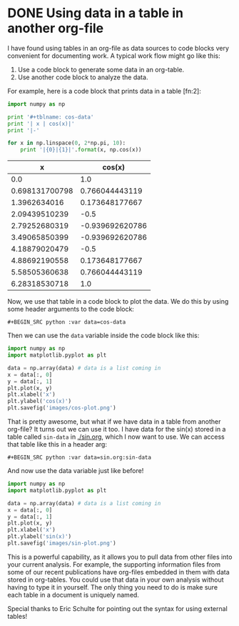 * DONE Using data in a table in another org-file
  CLOSED: [2013-12-22 Sun 13:42]
  :PROPERTIES:
  :categories: org-mode
  :date:     2013/12/22 13:42:20
  :updated:  2014/01/16 07:30:30
  :END:
I have found using tables in an org-file as data sources to code blocks very convenient for documenting work. A typical work flow might go like this:
1. Use a code block to generate some data in an org-table.
2. Use another code block to analyze the data.

For example, here is a code block that prints data in a table [fn:2]:
#+BEGIN_SRC python :results raw
import numpy as np

print '#+tblname: cos-data'
print '| x | cos(x)|'
print '|-'

for x in np.linspace(0, 2*np.pi, 10):
    print '|{0}|{1}|'.format(x, np.cos(x))
#+END_SRC

#+RESULTS:
#+tblname: cos-data
| x | cos(x)|
|-
|0.0|1.0|
|0.698131700798|0.766044443119|
|1.3962634016|0.173648177667|
|2.09439510239|-0.5|
|2.79252680319|-0.939692620786|
|3.49065850399|-0.939692620786|
|4.18879020479|-0.5|
|4.88692190558|0.173648177667|
|5.58505360638|0.766044443119|
|6.28318530718|1.0|

Now, we use that table in a code block to plot the data. We do this by using some header arguments to the code block:

#+BEGIN_EXAMPLE
#+BEGIN_SRC python :var data=cos-data
#+END_EXAMPLE

Then we can use the =data= variable inside the code block like this:

#+BEGIN_SRC python :var data=cos-data
import numpy as np
import matplotlib.pyplot as plt

data = np.array(data) # data is a list coming in
x = data[:, 0]
y = data[:, 1]
plt.plot(x, y)
plt.xlabel('x')
plt.ylabel('cos(x)')
plt.savefig('images/cos-plot.png')
#+END_SRC

#+RESULTS:

[[./images/cos-plot.png]]

That is pretty awesome, but what if we have data in a table from another org-file? It turns out we can use it too. I have data for the sin(x) stored in a table called =sin-data= in [[./sin.org]], which I now want to use. We can access that table like this in a header arg:

#+BEGIN_EXAMPLE
#+BEGIN_SRC python :var data=sin.org:sin-data
#+END_EXAMPLE

And now use the data variable just like before!

#+BEGIN_SRC python :var data=sin.org:sin-data
import numpy as np
import matplotlib.pyplot as plt

data = np.array(data) # data is a list coming in
x = data[:, 0]
y = data[:, 1]
plt.plot(x, y)
plt.xlabel('x')
plt.ylabel('sin(x)')
plt.savefig('images/sin-plot.png')
#+END_SRC

#+RESULTS:

[[./images/sin-plot.png]]

This is a powerful capability, as it allows you to pull data from other files into your current analysis. For example, the supporting information files from some of our recent publications have org-files embedded in them with data stored in org-tables. You could use that data in your own analysis without having to type it in yourself. The only thing you need to do is make sure each table in a document is uniquely named.

Special thanks to Eric Schulte for pointing out the syntax for using external tables!




